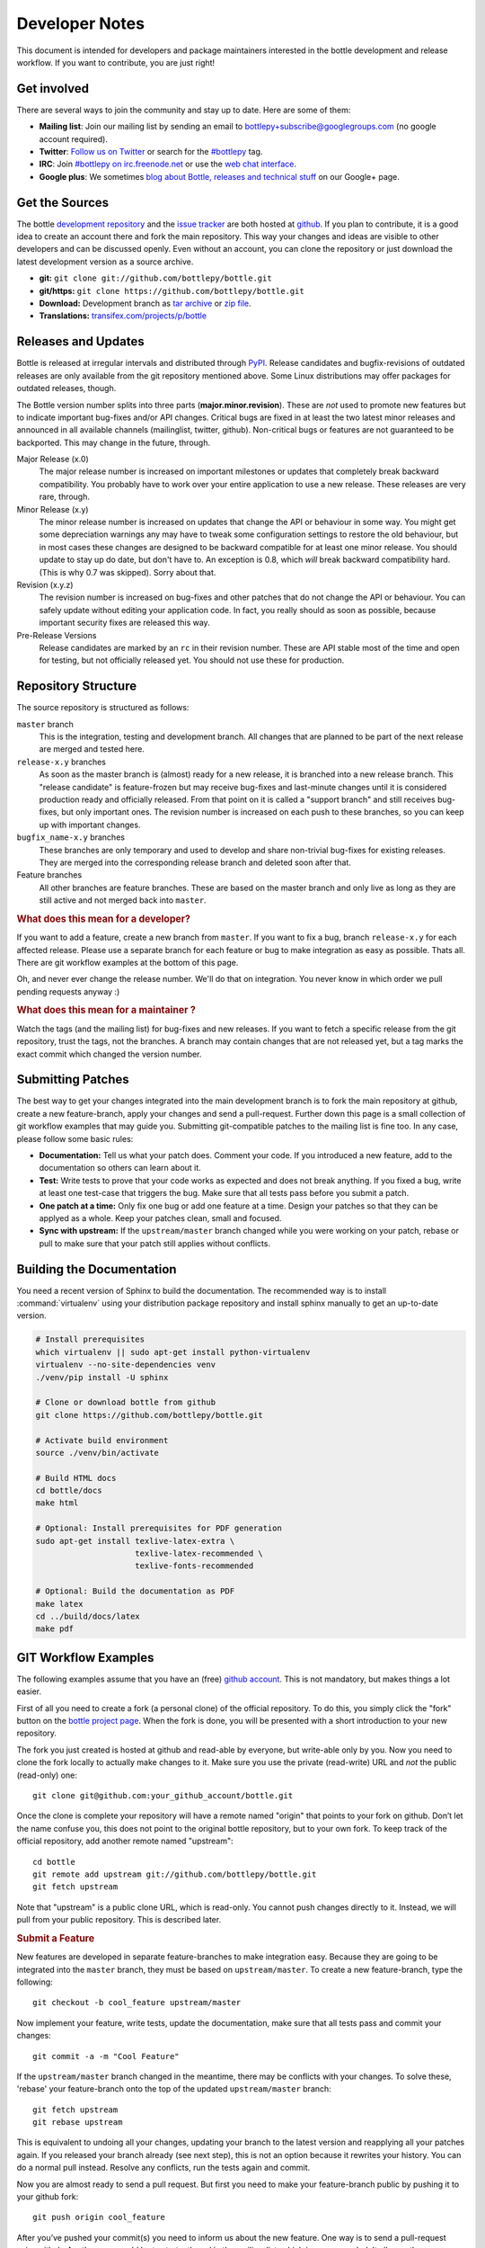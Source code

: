 Developer Notes
=================

This document is intended for developers and package maintainers interested in the bottle development and release workflow. If you want to contribute, you are just right!


Get involved
------------

There are several ways to join the community and stay up to date. Here are some of them:

* **Mailing list**: Join our mailing list by sending an email to `bottlepy+subscribe@googlegroups.com <mailto:bottlepy+subscribe@googlegroups.com>`_ (no google account required).
* **Twitter**: `Follow us on Twitter <https://twitter.com/bottlepy>`_ or search for the `#bottlepy <https://twitter.com/#!/search/%23bottlepy>`_ tag.
* **IRC**: Join `#bottlepy on irc.freenode.net <irc://irc.freenode.net/bottlepy>`_ or use the `web chat interface <http://webchat.freenode.net/?channels=bottlepy>`_.
* **Google plus**: We sometimes `blog about Bottle, releases and technical stuff <https://plus.google.com/b/104025895326575643538/104025895326575643538/posts>`_ on our Google+ page.


Get the Sources
---------------

The bottle `development repository <https://github.com/bottlepy/bottle>`_ and the `issue tracker <https://github.com/bottlepy/bottle/issues>`_ are both hosted at `github <https://github.com/bottlepy/bottle>`_. If you plan to contribute, it is a good idea to create an account there and fork the main repository. This way your changes and ideas are visible to other developers and can be discussed openly. Even without an account, you can clone the repository or just download the latest development version as a source archive.

* **git:** ``git clone git://github.com/bottlepy/bottle.git``
* **git/https:** ``git clone https://github.com/bottlepy/bottle.git``
* **Download:** Development branch as `tar archive <http://github.com/bottlepy/bottle/tarball/master>`_ or `zip file <http://github.com/bottlepy/bottle/zipball/master>`_.
* **Translations:** `transifex.com/projects/p/bottle <https://www.transifex.com/projects/p/bottle/>`_


Releases and Updates
--------------------

Bottle is released at irregular intervals and distributed through `PyPI <http://pypi.python.org/pypi/bottle>`_. Release candidates and bugfix-revisions of outdated releases are only available from the git repository mentioned above. Some Linux distributions may offer packages for outdated releases, though.

The Bottle version number splits into three parts (**major.minor.revision**). These are *not* used to promote new features but to indicate important bug-fixes and/or API changes. Critical bugs are fixed in at least the two latest minor releases and announced in all available channels (mailinglist, twitter, github). Non-critical bugs or features are not guaranteed to be backported. This may change in the future, through.

Major Release (x.0)
    The major release number is increased on important milestones or updates that completely break backward compatibility. You probably have to work over your entire application to use a new release. These releases are very rare, through.

Minor Release (x.y)
    The minor release number is increased on updates that change the API or behaviour in some way. You might get some depreciation warnings any may have to tweak some configuration settings to restore the old behaviour, but in most cases these changes are designed to be backward compatible for at least one minor release. You should update to stay up do date, but don't have to. An exception is 0.8, which *will* break backward compatibility hard. (This is why 0.7 was skipped). Sorry about that.

Revision (x.y.z)
    The revision number is increased on bug-fixes and other patches that do not change the API or behaviour. You can safely update without editing your application code. In fact, you really should as soon as possible, because important security fixes are released this way.

Pre-Release Versions
    Release candidates are marked by an ``rc`` in their revision number. These are API stable most of the time and open for testing, but not officially released yet. You should not use these for production.


Repository Structure
--------------------

The source repository is structured as follows:

``master`` branch
  This is the integration, testing and development branch. All changes that are planned to be part of the next release are merged and tested here.

``release-x.y`` branches
  As soon as the master branch is (almost) ready for a new release, it is branched into a new release branch. This "release candidate" is feature-frozen but may receive bug-fixes and last-minute changes until it is considered production ready and officially released. From that point on it is called a "support branch" and still receives bug-fixes, but only important ones. The revision number is increased on each push to these branches, so you can keep up with important changes.

``bugfix_name-x.y`` branches
  These branches are only temporary and used to develop and share non-trivial bug-fixes for existing releases. They are merged into the corresponding release branch and deleted soon after that.

Feature branches
  All other branches are feature branches. These are based on the master branch and only live as long as they are still active and not merged back into ``master``.


.. rubric:: What does this mean for a developer?

If you want to add a feature, create a new branch from ``master``. If you want to fix a bug, branch ``release-x.y`` for each affected release. Please use a separate branch for each feature or bug to make integration as easy as possible. Thats all. There are git workflow examples at the bottom of this page.

Oh, and never ever change the release number. We'll do that on integration. You never know in which order we pull pending requests anyway :)


.. rubric:: What does this mean for a maintainer ?

Watch the tags (and the mailing list) for bug-fixes and new releases. If you want to fetch a specific release from the git repository, trust the tags, not the branches. A branch may contain changes that are not released yet, but a tag marks the exact commit which changed the version number.


Submitting Patches
------------------

The best way to get your changes integrated into the main development branch is to fork the main repository at github, create a new feature-branch, apply your changes and send a pull-request. Further down this page is a small collection of git workflow examples that may guide you. Submitting git-compatible patches to the mailing list is fine too. In any case, please follow some basic rules:

* **Documentation:** Tell us what your patch does. Comment your code. If you introduced a new feature, add to the documentation so others can learn about it.
* **Test:** Write tests to prove that your code works as expected and does not break anything. If you fixed a bug, write at least one test-case that triggers the bug. Make sure that all tests pass before you submit a patch.
* **One patch at a time:** Only fix one bug or add one feature at a time. Design your patches so that they can be applyed as a whole. Keep your patches clean, small and focused. 
* **Sync with upstream:** If the ``upstream/master`` branch changed while you were working on your patch, rebase or pull to make sure that your patch still applies without conflicts.


Building the Documentation
--------------------------

You need a recent version of Sphinx to build the documentation. The recommended way is to install :command:`virtualenv` using your distribution package repository and install sphinx manually to get an up-to-date version.

.. code-block:: bash

  # Install prerequisites
  which virtualenv || sudo apt-get install python-virtualenv
  virtualenv --no-site-dependencies venv
  ./venv/pip install -U sphinx

  # Clone or download bottle from github
  git clone https://github.com/bottlepy/bottle.git

  # Activate build environment
  source ./venv/bin/activate

  # Build HTML docs
  cd bottle/docs
  make html

  # Optional: Install prerequisites for PDF generation
  sudo apt-get install texlive-latex-extra \
                       texlive-latex-recommended \
                       texlive-fonts-recommended

  # Optional: Build the documentation as PDF
  make latex
  cd ../build/docs/latex
  make pdf


GIT Workflow Examples
---------------------

The following examples assume that you have an (free) `github account <https://github.com>`_. This is not mandatory, but makes things a lot easier.

First of all you need to create a fork (a personal clone) of the official repository. To do this, you simply click the "fork" button on the `bottle project page <https://github.com/bottlepy/bottle>`_. When the fork is done, you will be presented with a short introduction to your new repository.

The fork you just created is hosted at github and read-able by everyone, but write-able only by you. Now you need to clone the fork locally to actually make changes to it. Make sure you use the private (read-write) URL and *not* the public (read-only) one::

  git clone git@github.com:your_github_account/bottle.git

Once the clone is complete your repository will have a remote named "origin" that points to your fork on github. Don’t let the name confuse you, this does not point to the original bottle repository, but to your own fork. To keep track of the official repository, add another remote named "upstream"::

  cd bottle
  git remote add upstream git://github.com/bottlepy/bottle.git
  git fetch upstream

Note that "upstream" is a public clone URL, which is read-only. You cannot push changes directly to it. Instead, we will pull from your public repository. This is described later.

.. rubric:: Submit a Feature

New features are developed in separate feature-branches to make integration easy. Because they are going to be integrated into the ``master`` branch, they must be based on ``upstream/master``. To create a new feature-branch, type the following::

  git checkout -b cool_feature upstream/master
  
Now implement your feature, write tests, update the documentation, make sure that all tests pass and commit your changes::

  git commit -a -m "Cool Feature"

If the ``upstream/master`` branch changed in the meantime, there may be conflicts with your changes. To solve these, 'rebase' your feature-branch onto the top of the updated ``upstream/master`` branch::

  git fetch upstream
  git rebase upstream

This is equivalent to undoing all your changes, updating your branch to the latest version and reapplying all your patches again. If you released your branch already (see next step), this is not an option because it rewrites your history. You can do a normal pull instead. Resolve any conflicts, run the tests again and commit. 

Now you are almost ready to send a pull request. But first you need to make your feature-branch public by pushing it to your github fork::

  git push origin cool_feature

After you’ve pushed your commit(s) you need to inform us about the new feature. One way is to send a pull-request using github. Another way would be to start a thread in the mailing-list, which is recommended. It allows other developers to see and discuss your patches and you get some feedback for free :)

If we accept your patch, we will integrate it into the official development branch and make it part of the next release.

.. rubric:: Fix a Bug

The workflow for bug-fixes is very similar to the one for features, but there are some differences:

1) Branch off of the affected release branches instead of just the development branch.
2) Write at least one test-case that triggers the bug.
3) Do this for each affected branch including ``upstream/master`` if it is affected. ``git cherry-pick`` may help you reducing repetitive work.
4) Name your branch after the release it is based on to avoid confusion. Examples: ``my_bugfix-x.y`` or ``my_bugfix-dev``.








